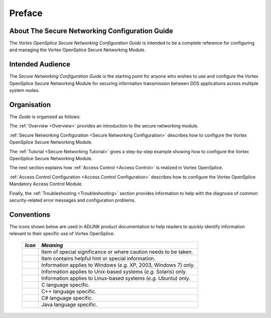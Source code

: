 .. _`Preface`:


#######
Preface
#######


About The Secure Networking Configuration Guide
***********************************************

The *Vortex OpenSplice Secure Networking Configuration Guide*
is intended to be a complete reference for configuring and managing the
Vortex OpenSplice Secure Networking Module.


Intended Audience
*****************

The *Secure Networking Configuration Guide*
is the starting point for anyone who wishes to use and configure the
Vortex OpenSplice Secure Networking Module for securing information
transmission between DDS applications across multiple system nodes.



Organisation
************

The *Guide* is organised as follows:

The :ref:`Overview <Overview>` provides an introduction to the secure
networking module.

:ref:`Secure Networking Configuration <Secure Networking Configuration>`
describes how to configure the Vortex OpenSplice Secure Networking Module.

The :ref:`Tutorial <Secure Networking Tutorial>`
gives a step-by-step example showing how to configure the
Vortex OpenSplice Secure Networking Module.

The next section explains how :ref:`Access Control <Access Control>`
is realized in Vortex OpenSplice.

:ref:`Access Control Configuration <Access Control Configuration>`
describes how to configure the Vortex OpenSplice Mandatory Access Control Module.

Finally, the :ref:`Troubleshooting <Troubleshooting>` section
provides information to help with the diagnosis of common
security-related error messages and configuration problems.


Conventions
***********

The icons shown below are used in ADLINK product documentation
to help readers to quickly identify information relevant to their
specific use of Vortex OpenSplice.


 ========= ==================================================================
 *Icon*    *Meaning*
 ========= ==================================================================
 |caution| Item of special significance or where caution needs to be taken.
 |info|    Item contains helpful hint or special information.
 |windows| Information applies to Windows (*e.g.* XP, 2003, Windows 7) only.
 |unix|    Information applies to Unix-based systems (*e.g.* Solaris) only.
 |linux|   Information applies to Linux-based systems (*e.g.* Ubuntu) only.
 |c|       C language specific.
 |cpp|     C++ language specific.
 |csharp|  C# language specific.
 |java|    Java language specific.
 ========= ==================================================================




.. |caution| image:: ./images/icon-caution.*
            :height: 6mm
.. |info|   image:: ./images/icon-info.*
            :height: 6mm
.. |windows| image:: ./images/icon-windows.*
            :height: 6mm
.. |unix| image:: ./images/icon-unix.*
            :height: 6mm
.. |linux| image:: ./images/icon-linux.*
            :height: 6mm
.. |c| image:: ./images/icon-c.*
            :height: 6mm
.. |cpp| image:: ./images/icon-cpp.*
            :height: 6mm
.. |csharp| image:: ./images/icon-csharp.*
            :height: 6mm
.. |java| image:: ./images/icon-java.*
            :height: 6mm


